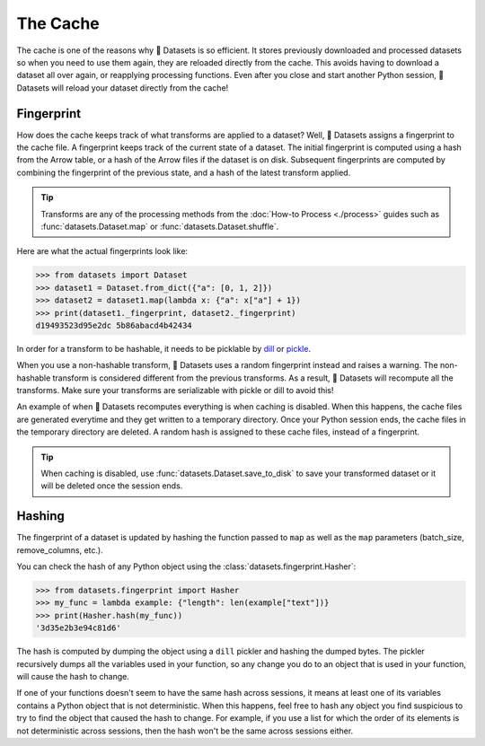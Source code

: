 The Cache
=========

The cache is one of the reasons why 🤗 Datasets is so efficient. It stores previously downloaded and processed datasets so when you need to use them again, they are reloaded directly from the cache. This avoids having to download a dataset all over again, or reapplying processing functions. Even after you close and start another Python session, 🤗 Datasets will reload your dataset directly from the cache!

Fingerprint 
-----------

How does the cache keeps track of what transforms are applied to a dataset? Well, 🤗 Datasets assigns a fingerprint to the cache file. A fingerprint keeps track of the current state of a dataset. The initial fingerprint is computed using a hash from the Arrow table, or a hash of the Arrow files if the dataset is on disk. Subsequent fingerprints are computed by combining the fingerprint of the previous state, and a hash of the latest transform applied. 

.. tip::

    Transforms are any of the processing methods from the :doc:`How-to Process <./process>` guides such as :func:`datasets.Dataset.map` or :func:`datasets.Dataset.shuffle`.

Here are what the actual fingerprints look like:

.. code-block::

   >>> from datasets import Dataset
   >>> dataset1 = Dataset.from_dict({"a": [0, 1, 2]})
   >>> dataset2 = dataset1.map(lambda x: {"a": x["a"] + 1})
   >>> print(dataset1._fingerprint, dataset2._fingerprint)
   d19493523d95e2dc 5b86abacd4b42434

In order for a transform to be hashable, it needs to be picklable by `dill <https://dill.readthedocs.io/en/latest/>`_ or `pickle <https://docs.python.org/3/library/pickle.html>`_. 

When you use a non-hashable transform, 🤗 Datasets uses a random fingerprint instead and raises a warning. The non-hashable transform is considered different from the previous transforms. As a result, 🤗 Datasets will recompute all the transforms. Make sure your transforms are serializable with pickle or dill to avoid this!

An example of when 🤗 Datasets recomputes everything is when caching is disabled. When this happens, the cache files are generated everytime and they get written to a temporary directory. Once your Python session ends, the cache files in the temporary directory are deleted. A random hash is assigned to these cache files, instead of a fingerprint. 

.. tip::

   When caching is disabled, use :func:`datasets.Dataset.save_to_disk` to save your transformed dataset or it will be deleted once the session ends.

Hashing
-------

The fingerprint of a dataset is updated by hashing the function passed to ``map`` as well as the ``map`` parameters (batch_size, remove_columns, etc.).

You can check the hash of any Python object using the :class:`datasets.fingerprint.Hasher`:

.. code-block::

   >>> from datasets.fingerprint import Hasher
   >>> my_func = lambda example: {"length": len(example["text"])}
   >>> print(Hasher.hash(my_func))
   '3d35e2b3e94c81d6'

The hash is computed by dumping the object using a ``dill`` pickler and hashing the dumped bytes.
The pickler recursively dumps all the variables used in your function, so any change you do to an object that is used in your function, will cause the hash to change.

If one of your functions doesn't seem to have the same hash across sessions, it means at least one of its variables contains a Python object that is not deterministic.
When this happens, feel free to hash any object you find suspicious to try to find the object that caused the hash to change.
For example, if you use a list for which the order of its elements is not deterministic across sessions, then the hash won't be the same across sessions either.
